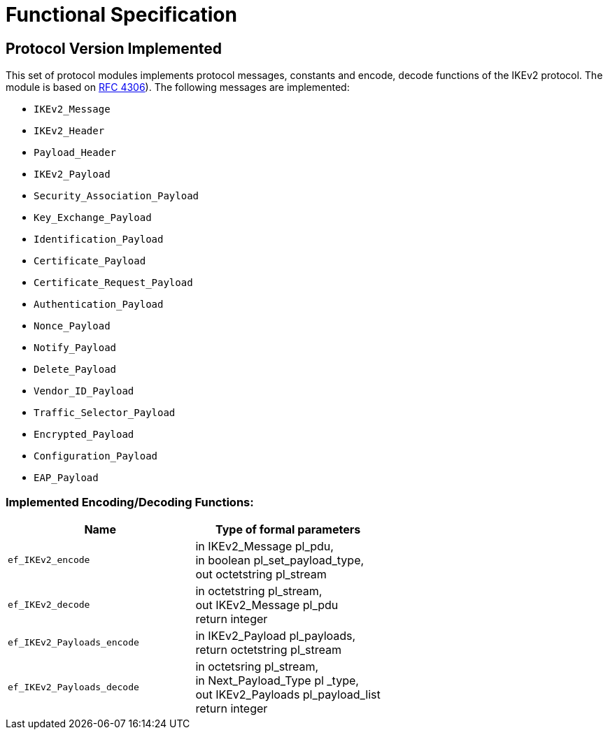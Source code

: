 = Functional Specification

== Protocol Version Implemented

This set of protocol modules implements protocol messages, constants and encode, decode functions of the IKEv2 protocol. The module is based on https://tools.ietf.org/html/rfc4306[RFC 4306]). The following messages are implemented:

* `IKEv2_Message`
* `IKEv2_Header`
* `Payload_Header`
* `IKEv2_Payload`
* `Security_Association_Payload`
* `Key_Exchange_Payload`
* `Identification_Payload`
* `Certificate_Payload`
* `Certificate_Request_Payload`
* `Authentication_Payload`
* `Nonce_Payload`
* `Notify_Payload`
* `Delete_Payload`
* `Vendor_ID_Payload`
* `Traffic_Selector_Payload`
* `Encrypted_Payload`
* `Configuration_Payload`
* `EAP_Payload`

[[implemented-encoding-decoding-functions]]
=== Implemented Encoding/Decoding Functions:

[cols=2*,options=header]
|===

|Name |Type of formal parameters

|`ef_IKEv2_encode` |in IKEv2_Message pl_pdu, +
in boolean pl_set_payload_type, +
out octetstring pl_stream
|`ef_IKEv2_decode` |in octetstring pl_stream, +
out IKEv2_Message pl_pdu +
return integer
|`ef_IKEv2_Payloads_encode` |in IKEv2_Payload pl_payloads, +
return octetstring pl_stream
|`ef_IKEv2_Payloads_decode` |in octetsring pl_stream, +
in Next_Payload_Type pl _type, +
out IKEv2_Payloads pl_payload_list +
return integer
|===
